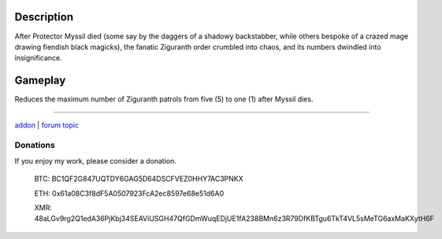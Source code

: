 Description
-----------

After Protector Myssil died (some say by the daggers of a shadowy backstabber,
while others bespoke of a crazed mage drawing fiendish black magicks),
the fanatic Ziguranth order crumbled into chaos, and its numbers dwindled
into insignificance.


Gameplay
--------

Reduces the maximum number of Ziguranth patrols from five (5) to one (1) after Myssil dies.

-----

`addon <http://te4.org/games/addons/tome/ziguranth-genocide>`_ | `forum topic <http://forums.te4.org/viewtopic.php?f=50&t=41983&page=1>`_

Donations
=========

If you enjoy my work, please consider a donation.

    BTC: BC1QF2G847UQTDY6GAG5D64DSCFVEZ0HHY7AC3PNKX
    
    ETH: 0x61a08C3f8dF5A0507923FcA2ec8597e68e51d6A0
    
    XMR: 48aLGv9rg2Q1edA36PjKbj34SEAViUSGH47QfGDmWuqEDjUE1fA238BMn6z3R79DfKBTgu6TkT4VL5sMeTG6axMaKXytH6F
